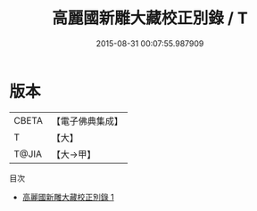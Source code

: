 #+TITLE: 高麗國新雕大藏校正別錄 / T

#+DATE: 2015-08-31 00:07:55.987909
* 版本
 |     CBETA|【電子佛典集成】|
 |         T|【大】     |
 |     T@JIA|【大→甲】   |
目次
 - [[file:KR6s0026_001.txt][高麗國新雕大藏校正別錄 1]]
